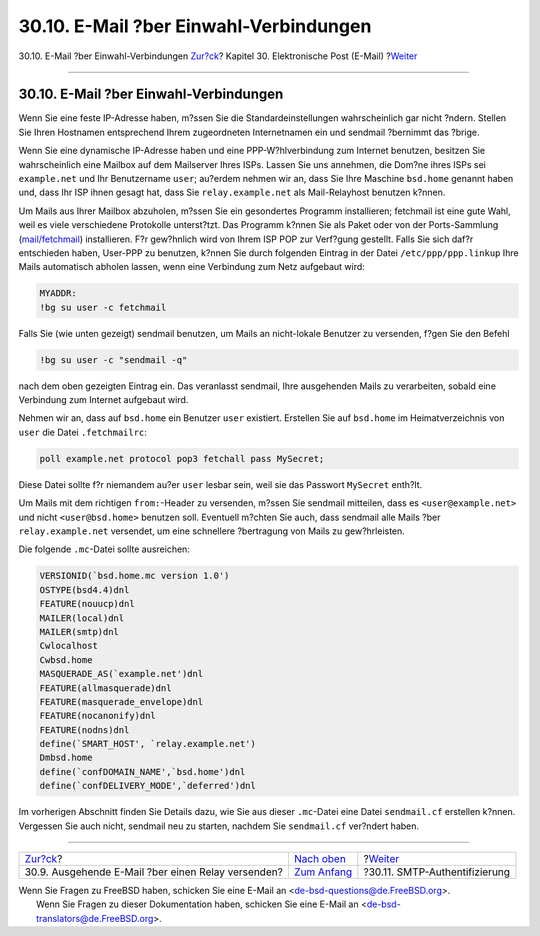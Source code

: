 =======================================
30.10. E-Mail ?ber Einwahl-Verbindungen
=======================================

.. raw:: html

   <div class="navheader">

30.10. E-Mail ?ber Einwahl-Verbindungen
`Zur?ck <outgoing-only.html>`__?
Kapitel 30. Elektronische Post (E-Mail)
?\ `Weiter <SMTP-Auth.html>`__

--------------

.. raw:: html

   </div>

.. raw:: html

   <div class="sect1">

.. raw:: html

   <div class="titlepage" xmlns="">

.. raw:: html

   <div>

.. raw:: html

   <div>

30.10. E-Mail ?ber Einwahl-Verbindungen
---------------------------------------

.. raw:: html

   </div>

.. raw:: html

   </div>

.. raw:: html

   </div>

Wenn Sie eine feste IP-Adresse haben, m?ssen Sie die
Standardeinstellungen wahrscheinlich gar nicht ?ndern. Stellen Sie Ihren
Hostnamen entsprechend Ihrem zugeordneten Internetnamen ein und sendmail
?bernimmt das ?brige.

Wenn Sie eine dynamische IP-Adresse haben und eine PPP-W?hlverbindung
zum Internet benutzen, besitzen Sie wahrscheinlich eine Mailbox auf dem
Mailserver Ihres ISPs. Lassen Sie uns annehmen, die Dom?ne ihres ISPs
sei ``example.net`` und Ihr Benutzername ``user``; au?erdem nehmen wir
an, dass Sie Ihre Maschine ``bsd.home`` genannt haben und, dass Ihr ISP
ihnen gesagt hat, dass Sie ``relay.example.net`` als Mail-Relayhost
benutzen k?nnen.

Um Mails aus Ihrer Mailbox abzuholen, m?ssen Sie ein gesondertes
Programm installieren; fetchmail ist eine gute Wahl, weil es viele
verschiedene Protokolle unterst?tzt. Das Programm k?nnen Sie als Paket
oder von der Ports-Sammlung
(`mail/fetchmail <http://www.freebsd.org/cgi/url.cgi?ports/mail/fetchmail/pkg-descr>`__)
installieren. F?r gew?hnlich wird von Ihrem ISP POP zur Verf?gung
gestellt. Falls Sie sich daf?r entschieden haben, User-PPP zu benutzen,
k?nnen Sie durch folgenden Eintrag in der Datei ``/etc/ppp/ppp.linkup``
Ihre Mails automatisch abholen lassen, wenn eine Verbindung zum Netz
aufgebaut wird:

.. code:: programlisting

    MYADDR:
    !bg su user -c fetchmail

Falls Sie (wie unten gezeigt) sendmail benutzen, um Mails an
nicht-lokale Benutzer zu versenden, f?gen Sie den Befehl

.. code:: programlisting

    !bg su user -c "sendmail -q"

nach dem oben gezeigten Eintrag ein. Das veranlasst sendmail, Ihre
ausgehenden Mails zu verarbeiten, sobald eine Verbindung zum Internet
aufgebaut wird.

Nehmen wir an, dass auf ``bsd.home`` ein Benutzer ``user`` existiert.
Erstellen Sie auf ``bsd.home`` im Heimatverzeichnis von ``user`` die
Datei ``.fetchmailrc``:

.. code:: programlisting

    poll example.net protocol pop3 fetchall pass MySecret;

Diese Datei sollte f?r niemandem au?er ``user`` lesbar sein, weil sie
das Passwort ``MySecret`` enth?lt.

Um Mails mit dem richtigen ``from:``-Header zu versenden, m?ssen Sie
sendmail mitteilen, dass es ``<user@example.net>`` und nicht
``<user@bsd.home>`` benutzen soll. Eventuell m?chten Sie auch, dass
sendmail alle Mails ?ber ``relay.example.net`` versendet, um eine
schnellere ?bertragung von Mails zu gew?hrleisten.

Die folgende ``.mc``-Datei sollte ausreichen:

.. code:: programlisting

    VERSIONID(`bsd.home.mc version 1.0')
    OSTYPE(bsd4.4)dnl
    FEATURE(nouucp)dnl
    MAILER(local)dnl
    MAILER(smtp)dnl
    Cwlocalhost
    Cwbsd.home
    MASQUERADE_AS(`example.net')dnl
    FEATURE(allmasquerade)dnl
    FEATURE(masquerade_envelope)dnl
    FEATURE(nocanonify)dnl
    FEATURE(nodns)dnl
    define(`SMART_HOST', `relay.example.net')
    Dmbsd.home
    define(`confDOMAIN_NAME',`bsd.home')dnl
    define(`confDELIVERY_MODE',`deferred')dnl

Im vorherigen Abschnitt finden Sie Details dazu, wie Sie aus dieser
``.mc``-Datei eine Datei ``sendmail.cf`` erstellen k?nnen. Vergessen Sie
auch nicht, sendmail neu zu starten, nachdem Sie ``sendmail.cf``
ver?ndert haben.

.. raw:: html

   </div>

.. raw:: html

   <div class="navfooter">

--------------

+-------------------------------------------------------+-------------------------------+----------------------------------+
| `Zur?ck <outgoing-only.html>`__?                      | `Nach oben <mail.html>`__     | ?\ `Weiter <SMTP-Auth.html>`__   |
+-------------------------------------------------------+-------------------------------+----------------------------------+
| 30.9. Ausgehende E-Mail ?ber einen Relay versenden?   | `Zum Anfang <index.html>`__   | ?30.11. SMTP-Authentifizierung   |
+-------------------------------------------------------+-------------------------------+----------------------------------+

.. raw:: html

   </div>

| Wenn Sie Fragen zu FreeBSD haben, schicken Sie eine E-Mail an
  <de-bsd-questions@de.FreeBSD.org\ >.
|  Wenn Sie Fragen zu dieser Dokumentation haben, schicken Sie eine
  E-Mail an <de-bsd-translators@de.FreeBSD.org\ >.

